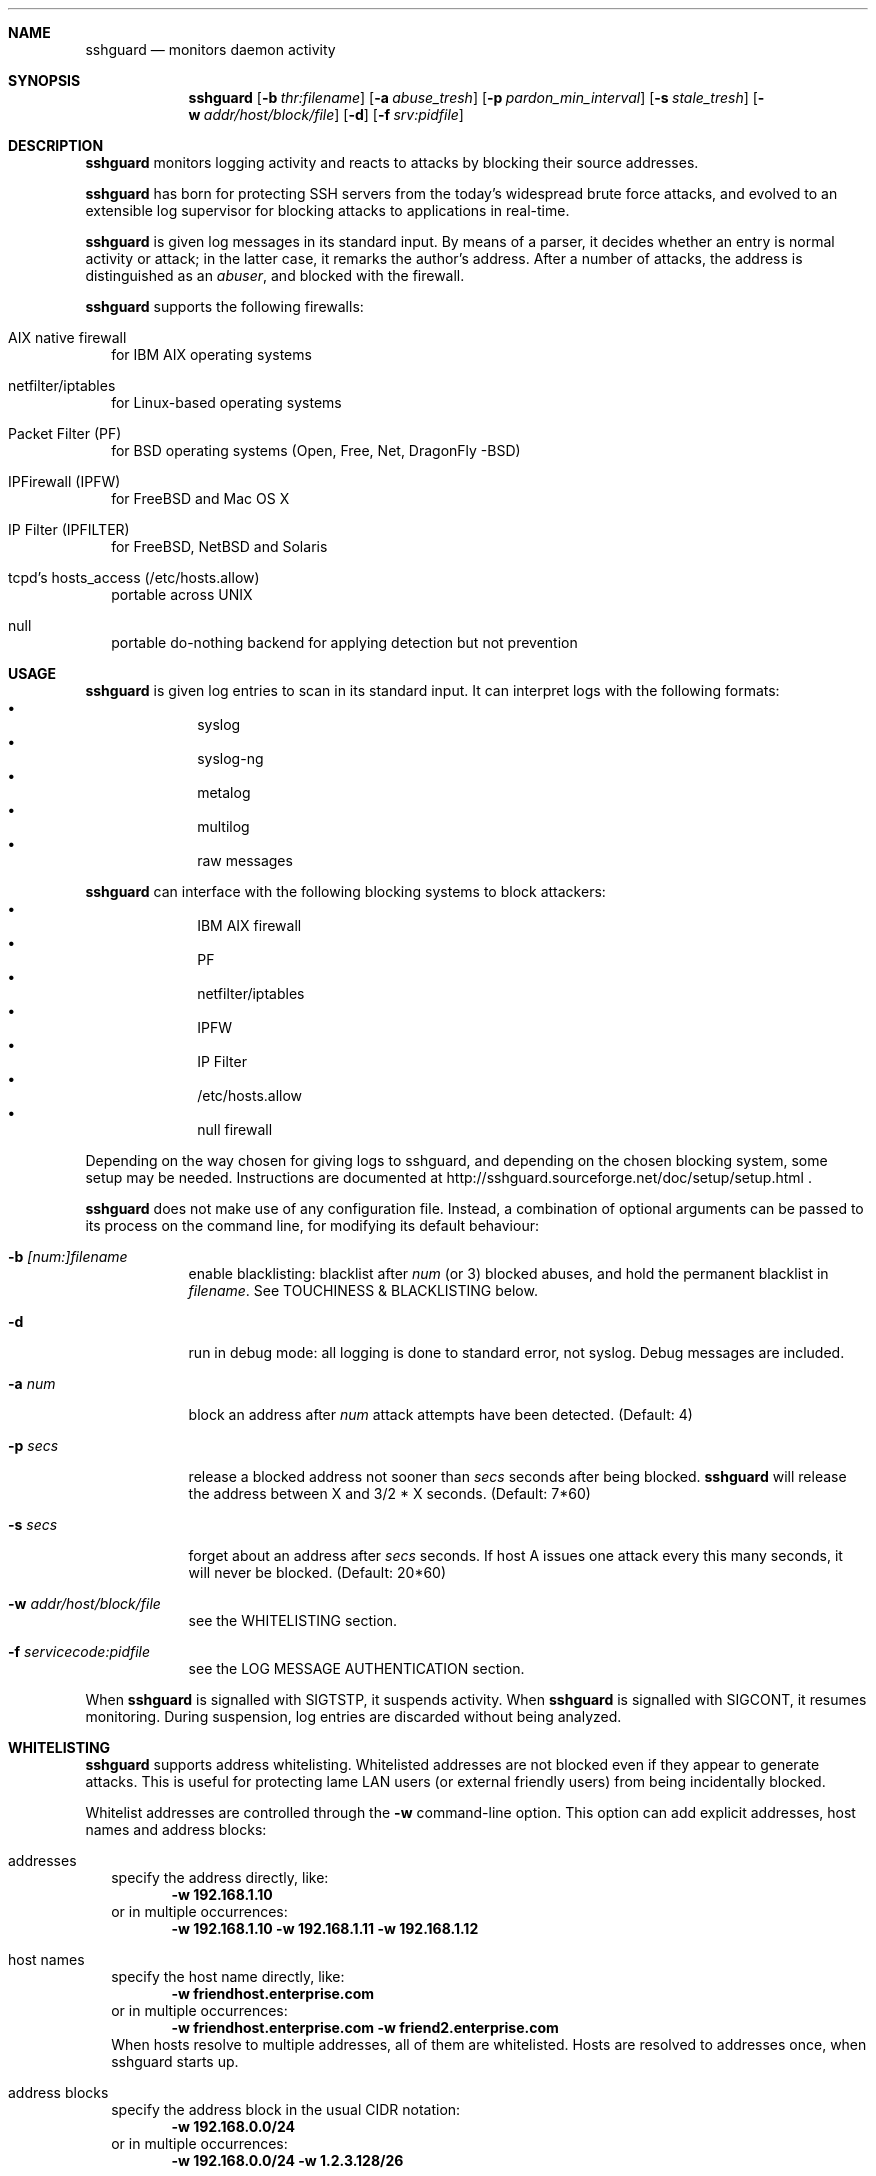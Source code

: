 .Dd Dec 7, 2008
.Dt SSHGUARD 8
.Sh NAME
.Nm sshguard
.Nd monitors daemon activity 
.\"
.\"
.Sh SYNOPSIS
.Nm
.Op Fl b Ar thr:filename
.Op Fl a Ar abuse_tresh
.Op Fl p Ar pardon_min_interval
.Op Fl s Ar stale_tresh
.Op Fl w Ar addr/host/block/file
.Op Fl d
.Op Fl f Ar srv:pidfile
.\"
.\"
.Sh DESCRIPTION
.Nm
monitors logging activity and reacts to attacks by blocking their source addresses.
.Pp
.Nm
has born for protecting SSH servers from the today's widespread brute force
attacks, and evolved to an extensible log supervisor for blocking attacks to
applications in real-time.
.Pp
.Nm
is given log messages in its standard input. By means of a parser, it decides
whether an entry is normal activity or attack; in the latter case, it remarks
the author's address. After a number of attacks, the address is distinguished
as an
.Ar abuser ,
and blocked with the firewall.
.Pp
.Nm
supports the following firewalls:
.Bl -tag -width
.It AIX native firewall
for IBM AIX operating systems
.It netfilter/iptables
for Linux-based operating systems
.It Packet Filter (PF)
for BSD operating systems (Open, Free, Net, DragonFly -BSD)
.It IPFirewall (IPFW)
for FreeBSD and Mac OS X
.It IP Filter (IPFILTER)
for FreeBSD, NetBSD and Solaris
.It tcpd's hosts_access (/etc/hosts.allow)
portable across UNIX
.It null
portable do-nothing backend for applying detection but not prevention
.El
.\"
.\"
.Sh USAGE
.Nm
is given log entries to scan in its standard input. It can interpret logs with
the following formats:
.Bl -bullet -compact -offset indent
.It
syslog
.It
syslog-ng
.It
metalog
.It
multilog
.It
raw messages
.El
.Pp
.Nm
can interface with the following blocking systems to block attackers:
.Bl -bullet -compact -offset indent
.It
IBM AIX firewall
.It
PF
.It
netfilter/iptables
.It
IPFW
.It
IP Filter
.It
/etc/hosts.allow
.It
null firewall
.El
.Pp
Depending on the way chosen for giving logs to sshguard, and depending on the
chosen blocking system, some setup may be needed. Instructions are documented
at http://sshguard.sourceforge.net/doc/setup/setup.html .
.Pp
.Nm
does not make use of any configuration file. Instead, a combination of optional
arguments can be passed to its process on the command line, for modifying its
default behaviour:
.Bl -tag -width -indent
.It Fl b Ar [num:]filename
enable blacklisting: blacklist after
.Ar num
(or 3) blocked abuses, and hold the permanent blacklist in
.Ar filename .
See TOUCHINESS & BLACKLISTING below.
.It Fl d
run in debug mode: all logging is done to standard error, not syslog. Debug
messages are included.
.It Fl a Ar num
block an address after
.Ar num
attack attempts have been detected. (Default: 4)
.It Fl p Ar secs
release a blocked address not sooner than
.Ar secs
seconds after being blocked.
.Nm
will release the address between X and 3/2 * X seconds. (Default: 7*60)
.It Fl s Ar secs
forget about an address after
.Ar secs
seconds. If host A issues one attack every this many seconds, it will never be
blocked.  (Default: 20*60)
.It Fl w Ar addr/host/block/file
see the WHITELISTING section.
.It Fl f Ar servicecode:pidfile
see the LOG MESSAGE AUTHENTICATION section.
.El
.Pp
When
.Nm
is signalled with SIGTSTP, it suspends activity. When
.Nm
is signalled with SIGCONT, it resumes monitoring. During suspension, log
entries are discarded without being analyzed.
.\"
.\"
.Sh WHITELISTING
.Nm
supports address whitelisting. Whitelisted addresses are not blocked even if
they appear to generate attacks. This is useful for protecting lame LAN users
(or external friendly users) from being incidentally blocked.
.Pp
Whitelist addresses are controlled through the
.Fl w
command-line option. This option can add explicit addresses, host names and
address blocks:
.Bl -tag -width
.It addresses
specify the address directly, like:
.Dl -w 192.168.1.10
or in multiple occurrences:
.Dl -w 192.168.1.10 -w 192.168.1.11 -w 192.168.1.12
.It host names
specify the host name directly, like:
.Dl -w friendhost.enterprise.com
or in multiple occurrences:
.Dl -w friendhost.enterprise.com -w friend2.enterprise.com
When hosts resolve to multiple addresses, all of them are whitelisted.
Hosts are resolved to addresses once, when sshguard starts up.
.It address blocks
specify the address block in the usual CIDR notation:
.Dl -w 192.168.0.0/24
or in multiple occurrences:
.Dl -w 192.168.0.0/24 -w 1.2.3.128/26
.It file
When longer lists are needed for whitelisting, they can be wrapped into a plain
text file, one address/hostname/block per line, with the same syntax given
above.
.Pp
.Nm
can take whitelists from files when the
.Fl w
option argument begins with a `.' (dot) or `/' (slash).
.Pp
This is a sample whitelist file (say /etc/friends):
.Bd -literal -offset indent
# comment line (a '#' as very first character)
#   a single ip address
1.2.3.4
#   address blocks in CIDR notation
127.0.0.0/8
10.11.128.0/17
192.168.0.0/24
#   hostnames
rome-fw.enterprise.com
hosts.friends.com
.Ed
.Pp
And this is how
.Nm
is told to make a whitelist up from the /etc/friends file:
.Dl sshguard -w /etc/friends
.El
.Pp
The
.Fl w
option can be used only once for files. For addresses, host names and address blocks
it can be used with any multiplicity, even with mixes of them.
.\"
.\"
.Sh LOG MESSAGE AUTHENTICATION
Syslog and syslog-ng typically insert a PID of the generating process in every
log line. This can be checked for authenticating the source of the message and
avoid false attacks to be detected because malicious local users inject crafted
log lines. This way
.Nm
can be safely used even on hosts where this assumption does not hold.
.Pp
Log message authentication is only needed when
.Nm
is fed log messages from syslog or from syslog-ng. When a process logs directly
to a raw file and sshguard is configured for polling logs directly from it,
you only need to adjust the log file permissions so that only root can write
on it.
.Pp
For enabling log message authentication on a given service the
.Fl f
option is used as follows:
.Dl -f 10:/var/run/sshd.pid
which associates the given pidfile to the ssh service (code 10). A list of well-known
service codes is available at
.Ar http://sshguard.sourceforge.net/doc/servicecodes.html .
.Pp
The
.Fl f
option can be used multiple times for associating different services with their pidfile:
.Dl sshguard -f 10:/var/run/sshd.pid -f 123:/var/run/mydaemon.pid
.Pp
Services that are not configured for log message authentication follow a default-allow
policy (all of their log messages are accepted by default).
.Pp
PIDs are checked with the following policy:
.Bl -enum -width
.It
the logging service is searched in the list of services configured for
authentication. If not found, the entry is accepted.
.It
the logged PID is compared with the pidfile. If it matches, the entry is accepted
.It
the PID is checked for being a direct child of the authoritative process. If it
is, the entry is accepted.
.It
the entry is ignored.
.El
Low I/O load is committed to the operating system because of an internal caching
mechanism. Changes in the pidfile value are handled transparently.
.\"
.\"
.Sh TOUCHINESS & BLACKLISTING
In many cases, attacks against services are performed in bulk in an automated
form. For example, the attacker goes trough a dictionary of 150
username/password pairs and sequentially tries to violate the SSH service with
any of them, continuing blindly while blocked, and re-appearing once the block
expires.
.Pp
To counteract these cases,
.Nm
by default behaves with
.Ar touchiness .
Besides observing abuses from the log activity, it monitors also the overall
behavior of attackers. The decision on when and how to block is thus made
respective to the entire history of the attacker as well. For example, if
address A attacks repeatedly and the base blocking time is 420 seconds, A will
be blocked for 420 seconds (7 mins) at the first abuse, 2*420 (14 mins) the
second, 2*2*420 (28 mins) the third ... and 2^(n-1)*420 the n-th time.
.Pp
Touchiness has two major benefits: to legitimate users, it grants forgiving
blockings on failed logins; to real attackers, it effectively renders
large scale attacks infeasible, because the time to perform it explodes with
the number of attempts.
.Pp
Touchiness can be augmented with
.Ar blacklisting
(-b). With this option, after a number of abuses, the address is added to a
list of attackers to be blocked permanently. The list is intended to be
loaded at each startup, and maintained/extended with new entries during
operation.
.Nm
inserts a new address after it exceeded a threshold of abuses. This threshold
is configurable within the 
.Fl b
option argument. Blacklisted addresses are never scheduled for releasing.
.Pp
The
.Fl b
command line option enables blacklisting and requires the filename to use
for permanent storage of the blacklist. Optionally, a custom blacklist
threshold can be prefixed to this path, separated by ':'. For example,
.Dl -b 5:/var/db/sshguard/blacklist.db
requires to blacklist addresses after the 5th abuse, and store the blacklist
in file /var/db/sshguard/blacklist.db. Although the blacklist file is not
meant to be in human-readable format, the
.Xr strings 1
command can be used to peek in it for listing the blacklisted addresses.
.\"
.\"
.Sh EXTENSIONS
.Nm
can be easily extended to support both more backends (systems blocking
addresses, like firewalls) and to recognize more attack patterns.
.Pp
Adding backends is extremely easy when the blocking and releasing operations
can be controlled with system commands.
.Nm
provides a shell script for generating such extensions in few steps:
.Ar sshguard_backendgen.sh .
.Pp
Adding more attack patterns needs some expertise with bison, as
.Nm
uses a grammar-based context-free parser for powerfulness. Thus, there is one
tracker for user-proposed patterns at
.Ar http://sshguard.sourceforge.net/newattackpatt.php .
.\"
.\"
.Sh SEE ALSO
.Xr syslog 1 ,
.Xr syslog.conf 5
.Pp
.Nm
website at:
.Ar http://sshguard.sourceforge.net/
